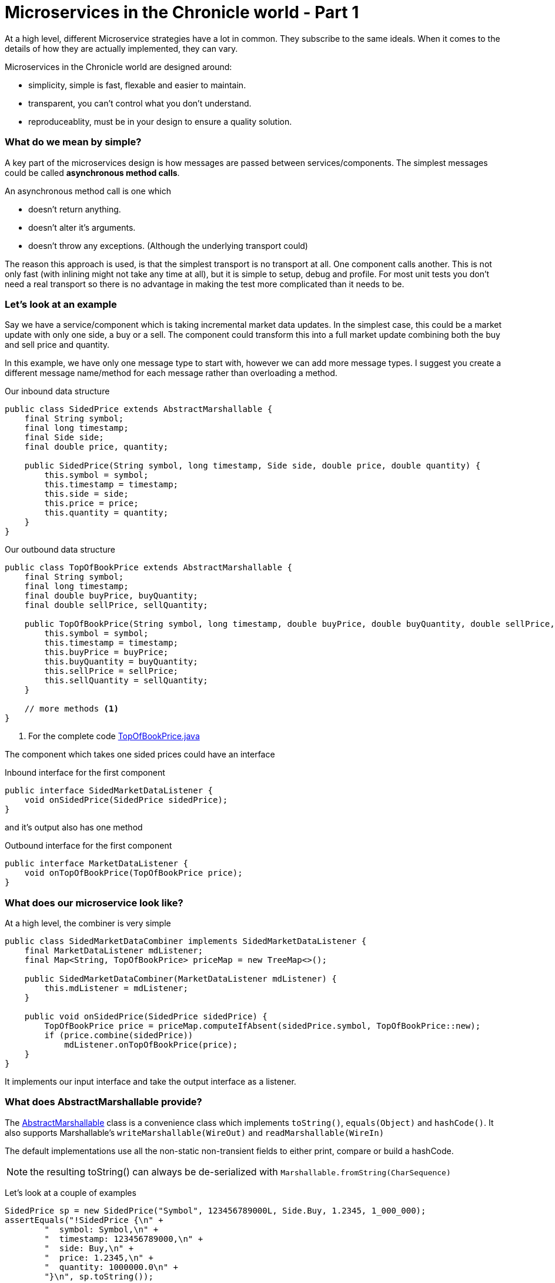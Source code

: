 = Microservices in the Chronicle world - Part 1
:hp-tags: Microservices, examples

At a high level, different Microservice strategies have a lot in common.  They subscribe to the same ideals.
When it comes to the details of how they are actually implemented, they can vary.

Microservices in the Chronicle world are designed around:

* simplicity, simple is fast, flexable and easier to maintain.
* transparent, you can't control what you don't understand.
* reproduceablity, must be in your design to ensure a quality solution.

=== What do we mean by simple?

A key part of the microservices design is how messages are passed between services/components. The simplest messages could be called *asynchronous method calls*.

An asynchronous method call is one which

* doesn't return anything.
* doesn't alter it's arguments.
* doesn't throw any exceptions. (Although the underlying transport could)

The reason this approach is used, is that the simplest transport is no transport at all.  One component calls another.  This is not only fast (with inlining might not take any time at all), but it is simple to setup, debug and profile.  For most unit tests you don't need a real transport so there is no advantage in making the test more complicated than it needs to be.

=== Let's look at an example

Say we have a service/component which is taking incremental market data updates. In the simplest case, this could be a market update with only one side, a buy or a sell.  The component could transform this into a full market update combining both the buy and sell price and quantity.

In this example, we have only one message type to start with, however we can add more message types. I suggest you create a different message name/method for each message rather than overloading a method.

.Our inbound data structure
[source, java]
----
public class SidedPrice extends AbstractMarshallable {
    final String symbol;
    final long timestamp;
    final Side side;
    final double price, quantity;

    public SidedPrice(String symbol, long timestamp, Side side, double price, double quantity) {
        this.symbol = symbol;
        this.timestamp = timestamp;
        this.side = side;
        this.price = price;
        this.quantity = quantity;
    }
}
----

.Our outbound data structure
[source, java]
----
public class TopOfBookPrice extends AbstractMarshallable {
    final String symbol;
    final long timestamp;
    final double buyPrice, buyQuantity;
    final double sellPrice, sellQuantity;

    public TopOfBookPrice(String symbol, long timestamp, double buyPrice, double buyQuantity, double sellPrice, double sellQuantity) {
        this.symbol = symbol;
        this.timestamp = timestamp;
        this.buyPrice = buyPrice;
        this.buyQuantity = buyQuantity;
        this.sellPrice = sellPrice;
        this.sellQuantity = sellQuantity;
    }
    
    // more methods <1>
}
----
<1> For the complete code https://github.com/Vanilla-Java/Microservices/blob/master/src/main/java/net/openhft/samples/microservices/TopOfBookPrice.java[TopOfBookPrice.java]

The component which takes one sided prices could have an interface

.Inbound interface for the first component
[source, java]
----
public interface SidedMarketDataListener {
    void onSidedPrice(SidedPrice sidedPrice);
}
----

and it's output also has one method

.Outbound interface for the first component
[source, java]
----
public interface MarketDataListener {
    void onTopOfBookPrice(TopOfBookPrice price);
}
----

=== What does our microservice look like?

At a high level, the combiner is very simple

[source, java]
----
public class SidedMarketDataCombiner implements SidedMarketDataListener {
    final MarketDataListener mdListener;
    final Map<String, TopOfBookPrice> priceMap = new TreeMap<>();

    public SidedMarketDataCombiner(MarketDataListener mdListener) {
        this.mdListener = mdListener;
    }

    public void onSidedPrice(SidedPrice sidedPrice) {
        TopOfBookPrice price = priceMap.computeIfAbsent(sidedPrice.symbol, TopOfBookPrice::new);
        if (price.combine(sidedPrice))
            mdListener.onTopOfBookPrice(price);
    }
}
----

It implements our input interface and take the output interface as a listener.

=== What does AbstractMarshallable provide?

The https://github.com/OpenHFT/Chronicle-Wire/blob/master/src/main/java/net/openhft/chronicle/wire/AbstractMarshallable.java[AbstractMarshallable] class is a convenience class which implements `toString()`, `equals(Object)` and `hashCode()`. It also supports Marshallable's `writeMarshallable(WireOut)` and `readMarshallable(WireIn)`

The default implementations use all the non-static non-transient fields to either print, compare or build a hashCode.  

NOTE: the resulting toString() can always be de-serialized with `Marshallable.fromString(CharSequence)`

Let's look at a couple of examples

[source, java]
----
SidedPrice sp = new SidedPrice("Symbol", 123456789000L, Side.Buy, 1.2345, 1_000_000);
assertEquals("!SidedPrice {\n" +
        "  symbol: Symbol,\n" +
        "  timestamp: 123456789000,\n" +
        "  side: Buy,\n" +
        "  price: 1.2345,\n" +
        "  quantity: 1000000.0\n" +
        "}\n", sp.toString());

// from string
SidedPrice sp2 = Marshallable.fromString(sp.toString());
assertEquals(sp2, sp);
assertEquals(sp2.hashCode(), sp.hashCode());
----

As you can see, the `toString()` is in YAML, concise and readable to a human and in code.

[source, java]
----
TopOfBookPrice tobp = new TopOfBookPrice("Symbol", 123456789000L, 1.2345, 1_000_000, 1.235, 2_000_000);
assertEquals("!TopOfBookPrice {\n" +
        "  symbol: Symbol,\n" +
        "  timestamp: 123456789000,\n" +
        "  buyPrice: 1.2345,\n" +
        "  buyQuantity: 1000000.0,\n" +
        "  sellPrice: 1.235,\n" +
        "  sellQuantity: 2000000.0\n" +
        "}\n", tobp.toString());

// from string
TopOfBookPrice topb2 = Marshallable.fromString(tobp.toString());
assertEquals(topb2, tobp);
assertEquals(topb2.hashCode(), tobp.hashCode());
}
----

One of the advantages of using this format is that it makes it easier to find the reason for a failing test even in complex objects.

.Even in a trivial test it's not obvious what the problem is
[source,java]
----
TopOfBookPrice tobp = new TopOfBookPrice("Symbol", 123456789000L, 1.2345, 1_000_000, 1.235, 2_000_000);
TopOfBookPrice tobp2 = new TopOfBookPrice("Symbol", 123456789000L, 1.2345, 1_000_000, 1.236, 2_000_000);

assertEquals(tobp, tobp2);
----
However when you run this test in your IDE, you get a comparison window.

.Comparison Windows in your IDE
image::TopOfBookPrice-comparison.png[Top Of Book Price comparison, 720, align="center"]

If you have a large nested/complex object where `assertEquals` fails, it can really save you a lot of time finding what the discrepency is.

=== Mocking our component

We can mock an interface using a tool like http://easymock.org/[EasyMock]. I find EasyMock is simpler when dealing with event driven interfaces. It is not as powerful as PowerMock or Mockito, however if you are keeping things simple, you might not need those features.

[source, java]
----
// what we expect to happen
SidedPrice sp = new SidedPrice("Symbol", 123456789000L, Side.Buy, 1.2345, 1_000_000);
SidedMarketDataListener listener = createMock(SidedMarketDataListener.class);
listener.onSidedPrice(sp);
replay(listener);

// what happens
listener.onSidedPrice(sp);

// verify we got everything we expected.
verify(listener);
----

We can also mock the expected output of a component the same way.

=== Testing our component

By mocking the output interface and calling the input interface for our compoonent we can check it behaves as expected.

[source, java]
----
MarketDataListener listener = createMock(MarketDataListener.class);
listener.onTopOfBookPrice(new TopOfBookPrice("EURUSD", 123456789000L, 1.1167, 1_000_000, Double.NaN, 0)); // <1>
listener.onTopOfBookPrice(new TopOfBookPrice("EURUSD", 123456789100L, 1.1167, 1_000_000, 1.1172, 2_000_000)); //<2>
replay(listener);

SidedMarketDataListener combiner = new SidedMarketDataCombiner(listener);
combiner.onSidedPrice(new SidedPrice("EURUSD", 123456789000L, Side.Buy, 1.1167, 1e6)); // <1>
combiner.onSidedPrice(new SidedPrice("EURUSD", 123456789100L, Side.Sell, 1.1172, 2e6)); // <2>

verify(listener);
----
<1> Setting the buy price
<2> Setting the sell price


=== Testing a series of components

Lets add an OrderManager as a down stream components. This order manager will receive both market data updates and order ideas, and in turn will produce orders.

[source, java]
----
// what we expect to happen
OrderListener listener = createMock(OrderListener.class);
listener.onOrder(new Order("EURUSD", Side.Buy, 1.1167, 1_000_000));
replay(listener);

// build our scenario
OrderManager orderManager = new OrderManager(listener); // <2>
SidedMarketDataCombiner combiner = new SidedMarketDataCombiner(orderManager); // <1>

// events in
orderManager.onOrderIdea(new OrderIdea("EURUSD", Side.Buy, 1.1180, 2e6)); // not expected to trigger

combiner.onSidedPrice(new SidedPrice("EURUSD", 123456789000L, Side.Sell, 1.1172, 2e6));
combiner.onSidedPrice(new SidedPrice("EURUSD", 123456789100L, Side.Buy, 1.1160, 2e6));

combiner.onSidedPrice(new SidedPrice("EURUSD", 123456789100L, Side.Buy, 1.1167, 2e6));

orderManager.onOrderIdea(new OrderIdea("EURUSD", Side.Buy, 1.1165, 1e6)); // expected to trigger

verify(listener);
----
<1> the first component combines sided prices
<2> the second component listens to order ideas and top of book market data

=== Debugging our components

You can see that one component just calls another. When debugging this single threaded code each event from the first component is a call to the second component and when that finishes it returns to the first one and the tests.

When any individual event triggers an error, you can see in the stack trace which event caused the issue. However, if you are expecting an event which doesn't happen this is tricker unless your tests are simple (or you do a series of simple tests with `verify()`, `reset()` and `replay()`

NOTE: it takes almost no time at all to start up the test and debug it in your IDE.  You can run hundreds of test like this in less than a second.

=== Source for examples

https://github.com/Vanilla-Java/Microservices/tree/master/src/main/java/net/openhft/samples/microservices

== How do we create these as services?

We have shown how easy it is to test and debug our components. https://vanilla-java.github.io/2016/03/24/Microservices-in-the-Chronicle-world-Part-2.html[How do we turn these into services in Part 2].




